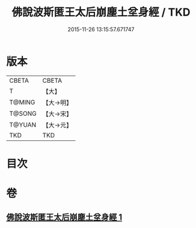 #+TITLE: 佛說波斯匿王太后崩塵土坌身經 / TKD
#+DATE: 2015-11-26 13:15:57.671747
* 版本
 |     CBETA|CBETA   |
 |         T|【大】     |
 |    T@MING|【大→明】   |
 |    T@SONG|【大→宋】   |
 |    T@YUAN|【大→元】   |
 |       TKD|TKD     |

* 目次
* 卷
** [[file:KR6a0122_001.txt][佛說波斯匿王太后崩塵土坌身經 1]]
